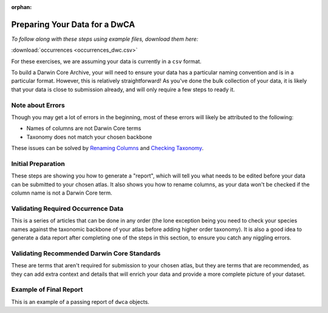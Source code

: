 :orphan:

Preparing Your Data for a DwCA
===============================

*To follow along with these steps using example files, download them here:* 

:download:`occurrences <occurrences_dwc.csv>`

.. :download:`multimedia <multimedia_occ.csv>`

For these exercises, we are assuming your data is currently in a ``csv`` format.  

To build a Darwin Core Archive, your will need to ensure your data has a particular naming convention and 
is in a particular format.  However, this is relatively straightforward!  As you've done the bulk collection 
of your data, it is likely that your data is close to submission already, and will only require a few steps 
to ready it. 

Note about Errors
----------------------

Though you may get a lot of errors in the beginning, most of these errors will likely be attributed to the following:

- Names of columns are not Darwin Core terms
- Taxonomy does not match your chosen backbone

These issues can be solved by `Renaming Columns <preparing_data/rename_columns_to_dwca.html>`_ 
and `Checking Taxonomy <preparing_data/checking_taxonomy.html>`_.

Initial Preparation
-----------------------------

These steps are showing you how to generate a "report", which will tell you what needs to be edited before your data 
can be submitted to your chosen atlas.  It also shows you how to rename columns, as your data won't be checked if the 
column name is not a Darwin Core term.  

.. grid:: 4
    :gutter: 4

    .. grid-item-card:: 
        :link: preparing_data/generate_initial_report_occurrence.html
        :class-card: sd-text-black
        :text-align: center

        .. raw:: html
            :file: ../../source/_static/icons/user_guide.svg
                
        **Generate Data Report** 

    .. grid-item-card::
        :link: preparing_data/rename_columns_to_dwca.html
        :class-card: sd-text-black
        :text-align: center

        .. raw:: html
            :file: ../../source/_static/icons/user_guide.svg

        **Renaming Columns to Darwin Core**

    .. 
        .. grid-item-card::
            :link: preparing_data/generate_initial_report_occurrence_multi.html
            :class-card: sd-text-black
            :text-align: center

            .. raw:: html
                :file: ../../source/_static/icons/user_guide.svg

            **Data Report with Multimedia**


Validating Required Occurrence Data
------------------------------------------------

This is a series of articles that can be done in any order (the lone exception being you need to check your species names 
against the taxonomic backbone of your atlas before adding higher order taxonomy).  It is also a good idea to 
generate a data report after completing one of the steps in this section, to ensure you catch any niggling errors.

.. grid:: 4
    :gutter: 4

    .. grid-item-card:: 
        :link: preparing_data/checking_taxonomy.html
        :class-card: sd-text-black
        :text-align: center

        .. raw:: html
            :file: ../../source/_static/icons/user_guide.svg
                
        **Taxonomy** 

    .. grid-item-card::
        :link: preparing_data/add_req_columns_values.html
        :class-card: sd-text-black
        :text-align: center

        .. raw:: html
            :file: ../../source/_static/icons/user_guide.svg

        **Adding Columns**

    .. grid-item-card::
        :link: preparing_data/convert_coordinates.html
        :class-card: sd-text-black
        :text-align: center

        .. raw:: html
            :file: ../../source/_static/icons/user_guide.svg

        **Lat/Long**

    .. grid-item-card::
        :link: preparing_data/convert_datetime.html
        :class-card: sd-text-black
        :text-align: center

        .. raw:: html
            :file: ../../source/_static/icons/user_guide.svg

        **Datetime**

Validating Recommended Darwin Core Standards
------------------------------------------------

These are terms that aren't required for submission to your chosen atlas, but they are terms that are recommended, as 
they can add extra context and details that will enrich your data and provide a more complete picture of your dataset.

.. grid:: 4
    :gutter: 4

    .. grid-item-card:: 
        :link: preparing_data/data_obfuscation.html
        :class-card: sd-text-black
        :text-align: center

        .. raw:: html
            :file: ../../source/_static/icons/user_guide.svg
                
        **Obscuring Your Data** 

    .. grid-item-card:: 
        :link: preparing_data/cred_taxon_id.html
        :class-card: sd-text-black
        :text-align: center

        .. raw:: html
            :file: ../../source/_static/icons/user_guide.svg
                
        **Crediting Taxonomic Identification**  

    .. grid-item-card:: 
        :link: preparing_data/recommended_terms_dumping_ground.html
        :class-card: sd-text-black
        :text-align: center

        .. raw:: html
            :file: ../../source/_static/icons/user_guide.svg
                
        **Other**

..       
    Multimedia Extension
    -----------------------------

    If you want to add multimedia, such as images, sounds, or videos, this section will go over how the files are formatted, 
    what is required vs. recommended, and how to ensure your multimedia is correctly represented in the Darwin Core Archive.

    .. grid:: 4
        :gutter: 4

        .. grid-item-card::
            :link: preparing_data/initial_multimedia_prep_dwc.html
            :class-card: sd-text-black
            :text-align: center

            .. raw:: html
                :file: ../../source/_static/icons/user_guide.svg

            **How to Prepare Required Multimedia Options**

        .. grid-item-card::
            :link: preparing_data/recommended_multimedia_terms_dwc.html
            :class-card: sd-text-black
            :text-align: center

            .. raw:: html
                :file: ../../source/_static/icons/user_guide.svg

            **How to Prepare Recommended Multimedia Options**

        .. grid-item-card::
            :link: preparing_data/validate_multimedia_occurrence.html
            :class-card: sd-text-black
            :text-align: center

            .. raw:: html
                :file: ../../source/_static/icons/user_guide.svg

            **Validating Multimedia Extension**

Example of Final Report
-----------------------------

This is an example of a passing report of ``dwca`` objects.

.. grid:: 4
    :gutter: 4

    .. grid-item-card::
        :link: preparing_data/final_report_occurrence_nomulti.html
        :class-card: sd-text-black
        :text-align: center

        .. raw:: html
            :file: ../../source/_static/icons/user_guide.svg

        **Occurrence**

    ..
        .. grid-item-card::
            :link: preparing_data/final_report_occurrence_multi.html
            :class-card: sd-text-black
            :text-align: center

            .. raw:: html
                :file: ../../source/_static/icons/user_guide.svg

            **Occurrence/Multimedia**